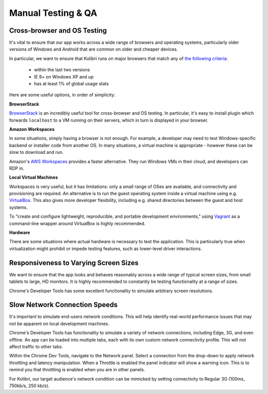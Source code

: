 
Manual Testing & QA
===================


Cross-browser and OS Testing
----------------------------

It's vital to ensure that our app works across a wide range of browsers and operating systems, particularly older versions of Windows and Android that are common on older and cheaper devices.

In particular, we want to ensure that Kolibri runs on major browsers that match any of `the following criteria <http://browserl.ist/?q=%3E+1%25%2C+last+2+versions%2C+ie+%3E%3D+9%2C+Firefox+ESR>`_:

 * within the last two versions
 * IE 9+ on Windows XP and up
 * has at least 1% of global usage stats

Here are some useful options, in order of simplicity:

**BrowserStack**

`BrowserStack <https://www.browserstack.com/>`_ is an incredibly useful tool for cross-browser and OS testing. In particular, it's easy to install plugin which forwards ``localhost`` to a VM running on their servers, which in turn is displayed in your browser.

**Amazon Workspaces**

In some situations, simply having a browser is not enough. For example, a developer may need to test Windows-specific backend or installer code from another OS. In many situations, a virtual machine is appropriate - however these can be slow to download and run.

Amazon's `AWS Workspaces <https://aws.amazon.com/workspaces/>`_ provides a faster alternative. They run Windows VMs in their cloud, and developers can RDP in.

**Local Virtual Machines**

Workspaces is very useful, but it has limitations: only a small range of OSes are available, and connectivity and provisioning are required. An alternative is to run the guest operating system inside a virtual machine using e.g. `VirtualBox <https://www.virtualbox.org/wiki/Downloads>`_. This also gives more developer flexibility, including e.g. shared directories between the guest and host systems.

To "create and configure lightweight, reproducible, and portable development environments," using `Vagrant <https://www.vagrantup.com/>`_ as a command-line wrapper around VirtualBox is highly recommended.


**Hardware**

There are some situations where actual hardware is necessary to test the application. This is particularly true when virtualization might prohibit or impede testing features, such as lower-level driver interactions.


Responsiveness to Varying Screen Sizes
--------------------------------------

We want to ensure that the app looks and behaves reasonably across a wide range of typical screen sizes, from small tablets to large, HD monitors. It is highly recommended to constantly be testing functionality at a range of sizes.

Chrome's Developer Tools has some excellent functionality to simulate arbitrary screen resolutions.



Slow Network Connection Speeds
------------------------------

It's important to simulate end-users network conditions. This will help identify real-world performance issues that may not be apparent on local development machines.

Chrome's Developer Tools has functionality to simulate a variety of network connections, including Edge, 3G, and even offline. An app can be loaded into multiple tabs, each with its own custom network connectivity profile. This will not affect traffic to other tabs.

Within the Chrome Dev Tools, navigate to the Network panel. Select a connection from the drop-down to apply network throttling and latency manipulation. When a Throttle is enabled the panel indicator will show a warning icon. This is to remind you that throttling is enabled when you are in other panels.

For Kolibri, our target audience's network condition can be mimicked by setting connectivity to Regular 3G (100ms, 750kb/s, 250 kb/s).

